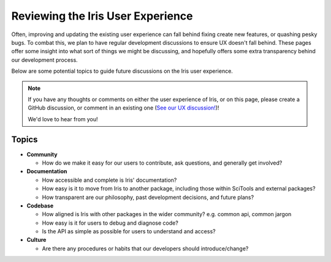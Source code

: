 .. _ux_guide:

Reviewing the Iris User Experience
**********************************

.. todo:: https://github.com/SciTools/iris/issues/6511; this page belongs in 'Explanation'

Often, improving and updating the existing user experience can fall behind fixing create new features,
or quashing pesky bugs. To combat this, we plan to have regular development discussions to ensure
UX doesn't fall behind. These pages offer some insight into what sort of things we might be discussing,
and hopefully offers some extra transparency behind our development process.

Below are some potential topics to guide future discussions on the Iris user experience.

.. note::

    If you have any thoughts or comments on either the user experience of Iris, or on this page,
    please create a GitHub discussion, or comment in an existing one
    (`See our UX discussion! <https://github.com/SciTools/iris/discussions/6594>`__)!

    We'd love to hear from you!


Topics
======

* **Community**

  * How do we make it easy for our users to contribute, ask questions, and generally get involved?

* **Documentation**

  * How accessible and complete is Iris' documentation?

  * How easy is it to move from Iris to another package, including those within
    SciTools and external packages?

  * How transparent are our philosophy, past development decisions, and future plans?

* **Codebase**

  * How aligned is Iris with other packages in the wider community? e.g. common api, common jargon

  * How easy is it for users to debug and diagnose code?

  * Is the API as simple as possible for users to understand and access?

* **Culture**

  * Are there any procedures or habits that our developers should introduce/change?